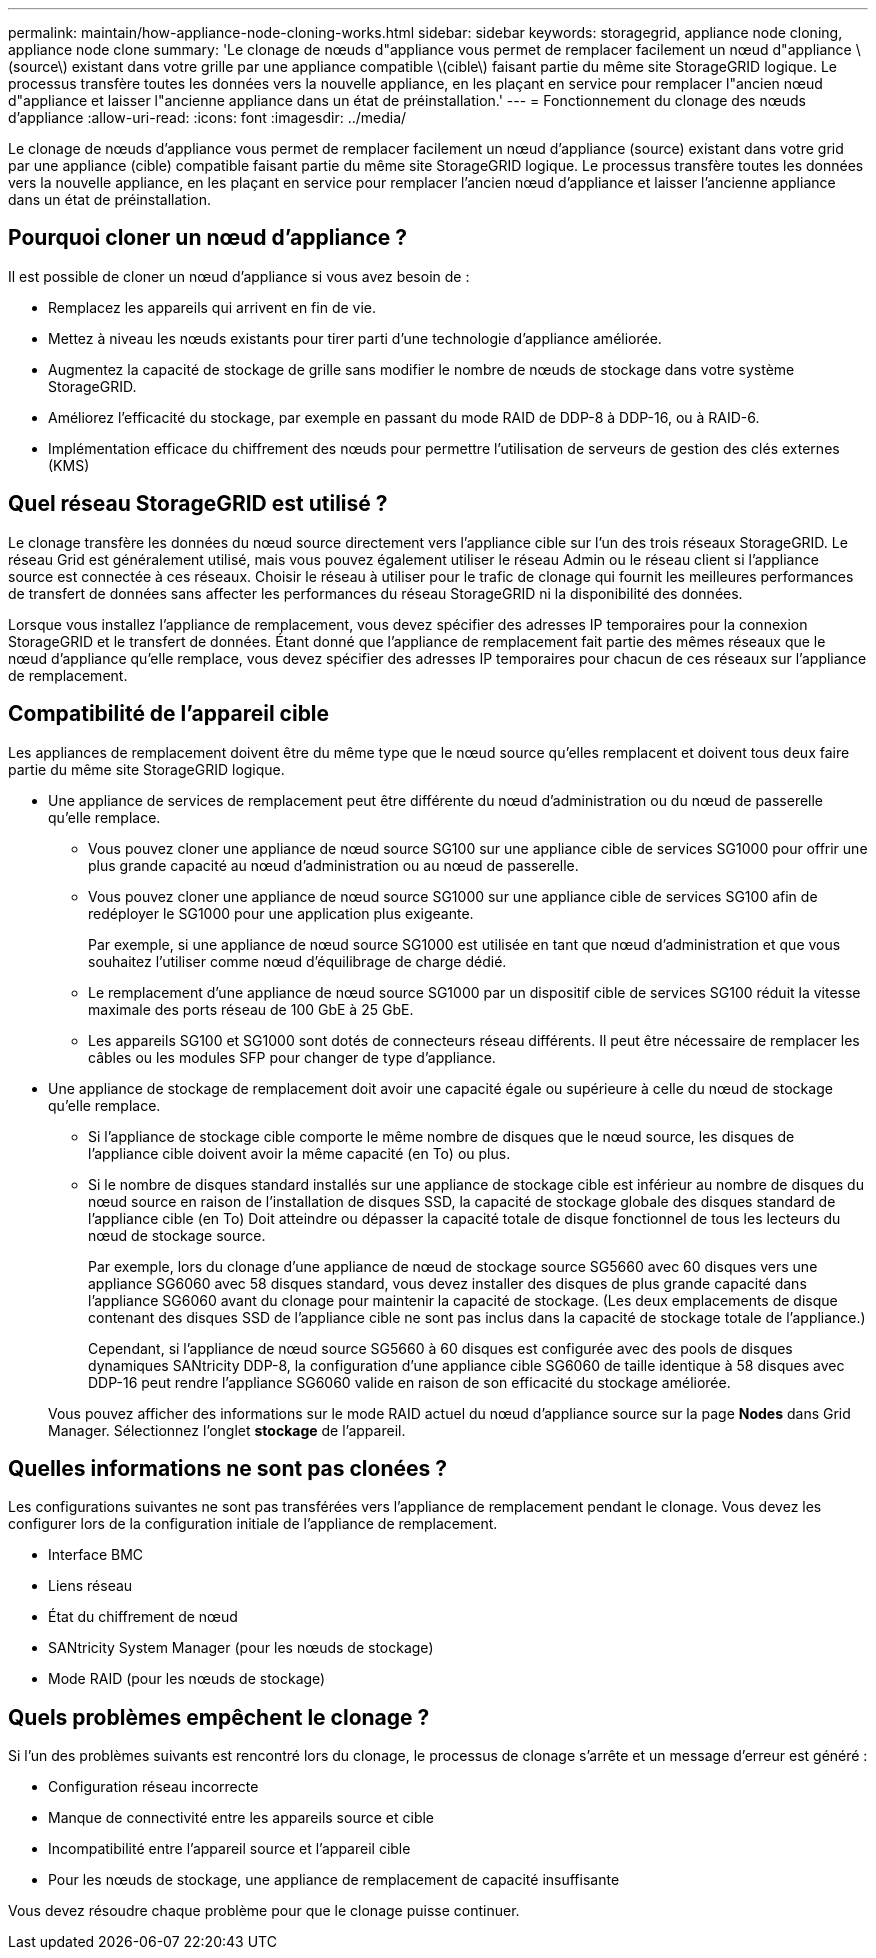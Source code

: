 ---
permalink: maintain/how-appliance-node-cloning-works.html 
sidebar: sidebar 
keywords: storagegrid, appliance node cloning, appliance node clone 
summary: 'Le clonage de nœuds d"appliance vous permet de remplacer facilement un nœud d"appliance \(source\) existant dans votre grille par une appliance compatible \(cible\) faisant partie du même site StorageGRID logique. Le processus transfère toutes les données vers la nouvelle appliance, en les plaçant en service pour remplacer l"ancien nœud d"appliance et laisser l"ancienne appliance dans un état de préinstallation.' 
---
= Fonctionnement du clonage des nœuds d'appliance
:allow-uri-read: 
:icons: font
:imagesdir: ../media/


[role="lead"]
Le clonage de nœuds d'appliance vous permet de remplacer facilement un nœud d'appliance (source) existant dans votre grid par une appliance (cible) compatible faisant partie du même site StorageGRID logique. Le processus transfère toutes les données vers la nouvelle appliance, en les plaçant en service pour remplacer l'ancien nœud d'appliance et laisser l'ancienne appliance dans un état de préinstallation.



== Pourquoi cloner un nœud d'appliance ?

Il est possible de cloner un nœud d'appliance si vous avez besoin de :

* Remplacez les appareils qui arrivent en fin de vie.
* Mettez à niveau les nœuds existants pour tirer parti d'une technologie d'appliance améliorée.
* Augmentez la capacité de stockage de grille sans modifier le nombre de nœuds de stockage dans votre système StorageGRID.
* Améliorez l'efficacité du stockage, par exemple en passant du mode RAID de DDP-8 à DDP-16, ou à RAID-6.
* Implémentation efficace du chiffrement des nœuds pour permettre l'utilisation de serveurs de gestion des clés externes (KMS)




== Quel réseau StorageGRID est utilisé ?

Le clonage transfère les données du nœud source directement vers l'appliance cible sur l'un des trois réseaux StorageGRID. Le réseau Grid est généralement utilisé, mais vous pouvez également utiliser le réseau Admin ou le réseau client si l'appliance source est connectée à ces réseaux. Choisir le réseau à utiliser pour le trafic de clonage qui fournit les meilleures performances de transfert de données sans affecter les performances du réseau StorageGRID ni la disponibilité des données.

Lorsque vous installez l'appliance de remplacement, vous devez spécifier des adresses IP temporaires pour la connexion StorageGRID et le transfert de données. Étant donné que l'appliance de remplacement fait partie des mêmes réseaux que le nœud d'appliance qu'elle remplace, vous devez spécifier des adresses IP temporaires pour chacun de ces réseaux sur l'appliance de remplacement.



== Compatibilité de l'appareil cible

Les appliances de remplacement doivent être du même type que le nœud source qu'elles remplacent et doivent tous deux faire partie du même site StorageGRID logique.

* Une appliance de services de remplacement peut être différente du nœud d'administration ou du nœud de passerelle qu'elle remplace.
+
** Vous pouvez cloner une appliance de nœud source SG100 sur une appliance cible de services SG1000 pour offrir une plus grande capacité au nœud d'administration ou au nœud de passerelle.
** Vous pouvez cloner une appliance de nœud source SG1000 sur une appliance cible de services SG100 afin de redéployer le SG1000 pour une application plus exigeante.
+
Par exemple, si une appliance de nœud source SG1000 est utilisée en tant que nœud d'administration et que vous souhaitez l'utiliser comme nœud d'équilibrage de charge dédié.

** Le remplacement d'une appliance de nœud source SG1000 par un dispositif cible de services SG100 réduit la vitesse maximale des ports réseau de 100 GbE à 25 GbE.
** Les appareils SG100 et SG1000 sont dotés de connecteurs réseau différents. Il peut être nécessaire de remplacer les câbles ou les modules SFP pour changer de type d'appliance.


* Une appliance de stockage de remplacement doit avoir une capacité égale ou supérieure à celle du nœud de stockage qu'elle remplace.
+
** Si l'appliance de stockage cible comporte le même nombre de disques que le nœud source, les disques de l'appliance cible doivent avoir la même capacité (en To) ou plus.
** Si le nombre de disques standard installés sur une appliance de stockage cible est inférieur au nombre de disques du nœud source en raison de l'installation de disques SSD, la capacité de stockage globale des disques standard de l'appliance cible (en To) Doit atteindre ou dépasser la capacité totale de disque fonctionnel de tous les lecteurs du nœud de stockage source.
+
Par exemple, lors du clonage d'une appliance de nœud de stockage source SG5660 avec 60 disques vers une appliance SG6060 avec 58 disques standard, vous devez installer des disques de plus grande capacité dans l'appliance SG6060 avant du clonage pour maintenir la capacité de stockage. (Les deux emplacements de disque contenant des disques SSD de l'appliance cible ne sont pas inclus dans la capacité de stockage totale de l'appliance.)

+
Cependant, si l'appliance de nœud source SG5660 à 60 disques est configurée avec des pools de disques dynamiques SANtricity DDP-8, la configuration d'une appliance cible SG6060 de taille identique à 58 disques avec DDP-16 peut rendre l'appliance SG6060 valide en raison de son efficacité du stockage améliorée.

+
Vous pouvez afficher des informations sur le mode RAID actuel du nœud d'appliance source sur la page *Nodes* dans Grid Manager. Sélectionnez l'onglet *stockage* de l'appareil.







== Quelles informations ne sont pas clonées ?

Les configurations suivantes ne sont pas transférées vers l'appliance de remplacement pendant le clonage. Vous devez les configurer lors de la configuration initiale de l'appliance de remplacement.

* Interface BMC
* Liens réseau
* État du chiffrement de nœud
* SANtricity System Manager (pour les nœuds de stockage)
* Mode RAID (pour les nœuds de stockage)




== Quels problèmes empêchent le clonage ?

Si l'un des problèmes suivants est rencontré lors du clonage, le processus de clonage s'arrête et un message d'erreur est généré :

* Configuration réseau incorrecte
* Manque de connectivité entre les appareils source et cible
* Incompatibilité entre l'appareil source et l'appareil cible
* Pour les nœuds de stockage, une appliance de remplacement de capacité insuffisante


Vous devez résoudre chaque problème pour que le clonage puisse continuer.
